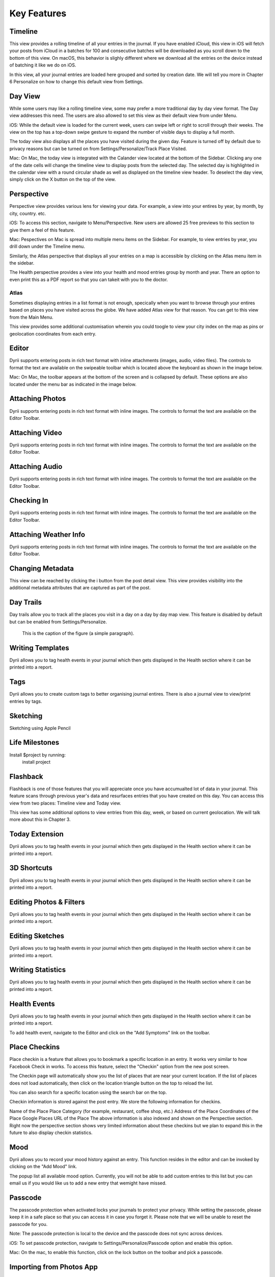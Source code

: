 
========
Key Features
========


.. index:: Timeline
Timeline
--------
This view provides a rolling timeline of all your entries in the journal. If you have enabled iCloud, this view in iOS will fetch your posts from iCloud in a batches for 100 and consecutive batches will be downloaded as you scroll down to the bottom of this view. On macOS, this behavior is slighly different where we download all the entries on the device instead of batching it like we do on iOS.

.. image:: _images/timeline_view_ios.jpeg
   :width: 300px
   :alt: iOS Timeline

In this view, all your journal entries are loaded here grouped and sorted by creation date. We will tell you more in Chapter 6 Personalize on how to change this default view from Settings. 

.. image:: _images/timeline_view_macOS.jpeg
   :width: 300px
   :alt: iOS Timeline

.. index:: Day View
Day View
------------
While some users may like a rolling timeline view, some may prefer a more traditional day by day view format. The Day view addresses this need. The users are also allowed to set this view as their default view from under Menu.


.. image:: _images/iphone_today_week.jpg
   :width: 300px
   :alt: alternate text


iOS: While the default view is loaded for the current week, users can swipe left or right to scroll through their weeks. The view on the top has a top-down swipe gesture to expand the number of visible days to display a full month.

The today view also displays all the places you have visited during the given day. Feature is turned off by default due to privacy reasons but can be turned on from Settings/Personalize/Track Place Visited.

Mac: On Mac, the today view is integrated with the Calander view located at the bottom of the Sidebar. Clicking any one of the date cells will change the timeline view to display posts from the selected day. The selected day is highlighted in the calendar view with a round circular shade as well as displayed on the timeline view header. To deselect the day view, simply click on the X button on the top of the view. 


.. index:: Perspective
Perspective
----------
Perspective view provides various lens for viewing your data. For example, a view into your entires by year, by month, by city, country. etc.

iOS: To access this section, navigate to Menu/Perspective. New users are allowed 25 free previews to this section to give them a feel of this feature.

.. image:: _images/iphone_perspective.jpeg
   :width: 300px
   :alt: alternate text

Mac: Pespectives on Mac is spread into multiple menu items on the Sidebar. For example, to view entries by year, you drill down under the Timeline menu. 

Similarly, the Atlas perspective that displays all your entries on a map is accessible by clicking on the Atlas menu item in the sidebar.

The Health perspective provides a view into your health and mood entries group by month and year. There an option to even print this as a PDF report so that you can takeit with you to the doctor.

Atlas 
^^^^^^^^^
Sometimes displaying entries in a list format is not enough, specically when you want to browse through your entires based on places you have visited across the globe. We have added Atlas view for that reason. You can get to this view from the Main Menu. 

.. image:: _images/iphone_atlas.jpeg
   :width: 300px
   :alt: alternate text

This view provides some additional customisation wherein you could toogle to view your city index on the map as pins or geolocation coordinates from each entry. 

.. index:: Editor
Editor
-------
Dyrii supports entering posts in rich text format with inline attachments (images, audio, video files). The controls to format the text are available on the swipeable toolbar which is located above the keyboard as shown in the image below.

.. image:: _images/iphone_editor_toolbar.PNG
   :width: 300px
   :alt: alternate text


Mac: On Mac, the toolbar appears at the bottom of the screen and is collapsed by default. These options are also located under the menu bar as indicated in the image below.


.. image:: _images/Editor_macOS_Controls_Collapsed.png
   :alt: alternate text
   


.. image:: _images/Editor_macOS_Controls_Expanded.png
   :alt: alternate text
   
   
.. image:: _images/Editor_macOS_Controls_Menubar.png
   :alt: alternate text


Attaching Photos
-------
Dyrii supports entering posts in rich text format with inline images. The controls to format the text are available on the Editor Toolbar. 


Attaching Video
-------
Dyrii supports entering posts in rich text format with inline images. The controls to format the text are available on the Editor Toolbar. 

Attaching Audio
-------
Dyrii supports entering posts in rich text format with inline images. The controls to format the text are available on the Editor Toolbar. 

Checking In
-------
Dyrii supports entering posts in rich text format with inline images. The controls to format the text are available on the Editor Toolbar. 

Attaching Weather Info
-------
Dyrii supports entering posts in rich text format with inline images. The controls to format the text are available on the Editor Toolbar. 

Changing Metadata
-------
This view can be reached by clicking the i button from the post detail view. This view provides visibility into the additional metadata attributes that are captured as part of the post. 

.. image:: _images/iphone_post_metadata.jpeg
   :width: 300px
   :alt: alternate text


.. index:: Day Trails
Day Trails
-------
Day trails allow you to track all the places you visit in a day on a day by day map view. This feature is disabled by default but can be enabled from Settings/Personalize.

.. figure:: _images/day_trails.jpg
   :width: 100 %
   :alt: map to buried treasure

   This is the caption of the figure (a simple paragraph).

Writing Templates
------------
Dyrii allows you to tag health events in your journal which then gets displayed in the Health section where it can be printed into a report. 

Tags
------------
Dyrii allows you to create custom tags to better organising journal entires. There is also a journal view to view/print entries by tags.

.. image:: _images/iphone_tags_management.jpeg
   :width: 300px
   :alt: alternate text


Sketching 
------------
Sketching using Apple Pencil

Life Milestones
------------

.. image:: _images/day_trails.jpg
   :width: 200px
   :alt: alternate text
   :align: right

Install $project by running:
    install project

Flashback
----------
Flashback is one of those features that you will appreciate once you have accumualted lot of data in your journal. This feature scans through previous year's data and resurfaces entries that you have created on this day. You can access this view from two places: Timeline view and Today view.

.. image:: _images/iphone_flashback.png
   :width: 300px
   :alt: alternate text

This view has some additional options to view entries from this day, week, or based on current geolocation. We will talk more about this in Chapter 3.


Today Extension
----------
Dyrii allows you to tag health events in your journal which then gets displayed in the Health section where it can be printed into a report. 

3D Shortcuts 
----------
Dyrii allows you to tag health events in your journal which then gets displayed in the Health section where it can be printed into a report. 

Editing Photos & Filters
----------
Dyrii allows you to tag health events in your journal which then gets displayed in the Health section where it can be printed into a report. 

Editing Sketches
----------
Dyrii allows you to tag health events in your journal which then gets displayed in the Health section where it can be printed into a report. 

Writing Statistics 
----------
Dyrii allows you to tag health events in your journal which then gets displayed in the Health section where it can be printed into a report. 

Health Events
----------
Dyrii allows you to tag health events in your journal which then gets displayed in the Health section where it can be printed into a report. 

To add health event, navigate to the Editor and click on the "Add Symptoms" link on the toolbar.


Place Checkins
-------

Place checkin is a feature that allows you to bookmark a specific location in an entry. It works very similar to how Facebook Check in works. To access this feature, select the "Checkin" option from the new post screen.

The Checkin page will automatically show you the list of places that are near your current location. If the list of places does not load automatically, then click on the location triangle button on the top to reload the list. 

You can also search for a specific location using the search bar on the top.



Checkin information is stored against the post entry. We store the following information for checkins.

Name of the Place
Place Category (for example, restaurant, coffee shop, etc.) 
Address of the Place
Coordinates of the Place
Google Places URL of the Place
The above information is also indexed and shown on the Perspective section. Right now the perspective section shows very limited information about these checkins but we plan to expand this in the future to also display checkin statistics.


Mood
-------
Dyrii allows you to record your mood history against an entry. This function resides in the editor and can be invoked by clicking on the "Add Mood" link. 

The popup list all available mood option. Currently, you will not be able to add custom entries to this list but you can email us if you would like us to add a new entry that wemight have missed.

Passcode
-------
The passcode protection when activated locks your journals to protect your privacy. While setting the passcode, please keep it in a safe place so that you can access it in case you forget it. Please note that we will be unable to reset the passcode for you. 

Note: The passcode protection is local to the device and the passcode does not sync across devices. 

iOS: To set passcode protection, navigate to Settings/Personalize/Passcode option and enable this option. 

Mac: On the mac, to enable this function, click on the lock button on the toolbar and pick a passcode. 


Importing from Photos App
-------
To set passcode protection, navigate to Settings/Personalize/Passcode option and enable this option. Both the timeline and day view contains bulk editing options that are available by long-pressing an entry. Using the bulk action, you will be able to due following action on multiple entires:


Backdating Entries
-------
Both the timeline and day view contains bulk editing options that are available by long-pressing an entry. Using the bulk action, you will be able to due following action on multiple entires:

a) Delete 

b) Export

c) Tag

Note: Bulk editing options are currently not available on Mac.

iOS:



Local Mode
-------
This pirvacy focused allows users to store data on the device without uploading them to the cloud. 

iCloud Mode
-------
how syncing works with progressive download

